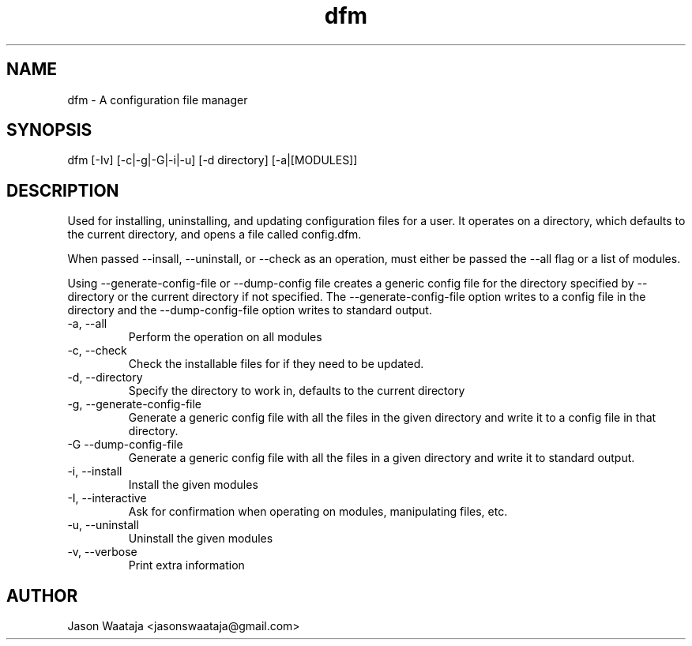 .TH dfm 1 "December 2016" "0.1.0" "dfm man page"
.SH NAME
dfm \- A configuration file manager
.SH SYNOPSIS
dfm [-Iv] [-c|-g|-G|-i|-u] [-d directory] [-a|[MODULES]]
.SH DESCRIPTION
Used for installing, uninstalling, and updating configuration files for a user.
It operates on a directory, which defaults to the current directory, and opens a
file called config.dfm.

When passed --insall, --uninstall, or --check as an operation, must either be
passed the --all flag or a list of modules.

Using --generate-config-file or --dump-config file creates a generic config
file for the directory specified by --directory or the current directory if not
specified. The --generate-config-file option writes to a config file in the
directory and the --dump-config-file option writes to standard output.
.IP "-a, --all"
Perform the operation on all modules
.IP "-c, --check"
Check the installable files for if they need to be updated.
.IP "-d, --directory"
Specify the directory to work in, defaults to the current directory
.IP "-g, --generate-config-file"
Generate a generic config file with all the files in the given directory and
write it to a config file in that directory.
.IP "-G --dump-config-file"
Generate a generic config file with all the files in a given directory and
write it to standard output.
.IP "-i, --install"
Install the given modules
.IP "-I, --interactive"
Ask for confirmation when operating on modules, manipulating files, etc.
.IP "-u, --uninstall"
Uninstall the given modules
.IP "-v, --verbose"
Print extra information
.SH AUTHOR
Jason Waataja <jasonswaataja@gmail.com>
